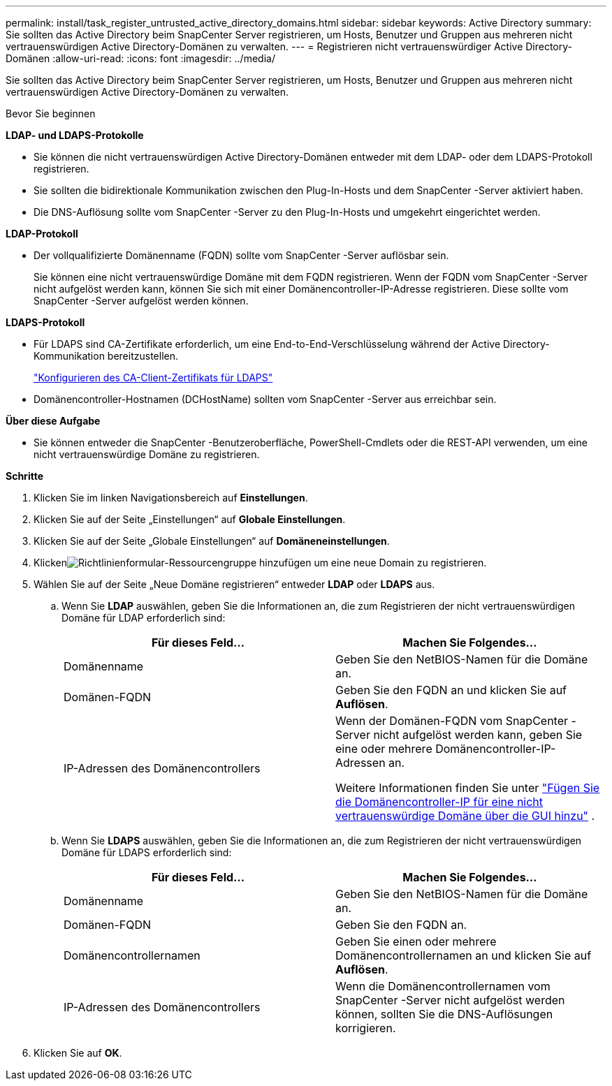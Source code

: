 ---
permalink: install/task_register_untrusted_active_directory_domains.html 
sidebar: sidebar 
keywords: Active Directory 
summary: Sie sollten das Active Directory beim SnapCenter Server registrieren, um Hosts, Benutzer und Gruppen aus mehreren nicht vertrauenswürdigen Active Directory-Domänen zu verwalten. 
---
= Registrieren nicht vertrauenswürdiger Active Directory-Domänen
:allow-uri-read: 
:icons: font
:imagesdir: ../media/


[role="lead"]
Sie sollten das Active Directory beim SnapCenter Server registrieren, um Hosts, Benutzer und Gruppen aus mehreren nicht vertrauenswürdigen Active Directory-Domänen zu verwalten.

.Bevor Sie beginnen
*LDAP- und LDAPS-Protokolle*

* Sie können die nicht vertrauenswürdigen Active Directory-Domänen entweder mit dem LDAP- oder dem LDAPS-Protokoll registrieren.
* Sie sollten die bidirektionale Kommunikation zwischen den Plug-In-Hosts und dem SnapCenter -Server aktiviert haben.
* Die DNS-Auflösung sollte vom SnapCenter -Server zu den Plug-In-Hosts und umgekehrt eingerichtet werden.


*LDAP-Protokoll*

* Der vollqualifizierte Domänenname (FQDN) sollte vom SnapCenter -Server auflösbar sein.
+
Sie können eine nicht vertrauenswürdige Domäne mit dem FQDN registrieren.  Wenn der FQDN vom SnapCenter -Server nicht aufgelöst werden kann, können Sie sich mit einer Domänencontroller-IP-Adresse registrieren. Diese sollte vom SnapCenter -Server aufgelöst werden können.



*LDAPS-Protokoll*

* Für LDAPS sind CA-Zertifikate erforderlich, um eine End-to-End-Verschlüsselung während der Active Directory-Kommunikation bereitzustellen.
+
link:task_configure_CA_client_certificate_for_LDAPS.html["Konfigurieren des CA-Client-Zertifikats für LDAPS"]

* Domänencontroller-Hostnamen (DCHostName) sollten vom SnapCenter -Server aus erreichbar sein.


*Über diese Aufgabe*

* Sie können entweder die SnapCenter -Benutzeroberfläche, PowerShell-Cmdlets oder die REST-API verwenden, um eine nicht vertrauenswürdige Domäne zu registrieren.


*Schritte*

. Klicken Sie im linken Navigationsbereich auf *Einstellungen*.
. Klicken Sie auf der Seite „Einstellungen“ auf *Globale Einstellungen*.
. Klicken Sie auf der Seite „Globale Einstellungen“ auf *Domäneneinstellungen*.
. Klickenimage:../media/add_policy_from_resourcegroup.gif["Richtlinienformular-Ressourcengruppe hinzufügen"] um eine neue Domain zu registrieren.
. Wählen Sie auf der Seite „Neue Domäne registrieren“ entweder *LDAP* oder *LDAPS* aus.
+
.. Wenn Sie *LDAP* auswählen, geben Sie die Informationen an, die zum Registrieren der nicht vertrauenswürdigen Domäne für LDAP erforderlich sind:
+
|===
| Für dieses Feld... | Machen Sie Folgendes... 


 a| 
Domänenname
 a| 
Geben Sie den NetBIOS-Namen für die Domäne an.



 a| 
Domänen-FQDN
 a| 
Geben Sie den FQDN an und klicken Sie auf *Auflösen*.



 a| 
IP-Adressen des Domänencontrollers
 a| 
Wenn der Domänen-FQDN vom SnapCenter -Server nicht aufgelöst werden kann, geben Sie eine oder mehrere Domänencontroller-IP-Adressen an.

Weitere Informationen finden Sie unter  https://kb.netapp.com/Advice_and_Troubleshooting/Data_Protection_and_Security/SnapCenter/SnapCenter_does_not_allow_to_add_Domain_Controller_IP_for_untrusted_domain_from_GUI["Fügen Sie die Domänencontroller-IP für eine nicht vertrauenswürdige Domäne über die GUI hinzu"^] .

|===
.. Wenn Sie *LDAPS* auswählen, geben Sie die Informationen an, die zum Registrieren der nicht vertrauenswürdigen Domäne für LDAPS erforderlich sind:
+
|===
| Für dieses Feld... | Machen Sie Folgendes... 


 a| 
Domänenname
 a| 
Geben Sie den NetBIOS-Namen für die Domäne an.



 a| 
Domänen-FQDN
 a| 
Geben Sie den FQDN an.



 a| 
Domänencontrollernamen
 a| 
Geben Sie einen oder mehrere Domänencontrollernamen an und klicken Sie auf *Auflösen*.



 a| 
IP-Adressen des Domänencontrollers
 a| 
Wenn die Domänencontrollernamen vom SnapCenter -Server nicht aufgelöst werden können, sollten Sie die DNS-Auflösungen korrigieren.

|===


. Klicken Sie auf *OK*.

